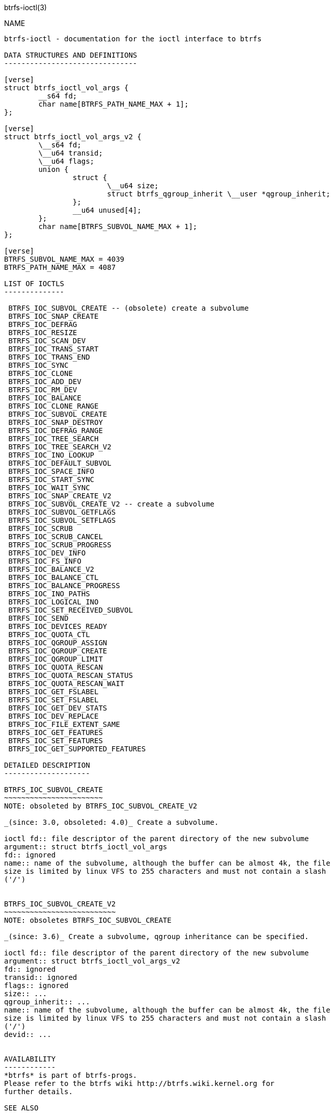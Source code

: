 btrfs-ioctl(3)
================

NAME
----

btrfs-ioctl - documentation for the ioctl interface to btrfs

DATA STRUCTURES AND DEFINITIONS
-------------------------------

[verse]
struct btrfs_ioctl_vol_args {
	__s64 fd;
	char name[BTRFS_PATH_NAME_MAX + 1];
};

[verse]
struct btrfs_ioctl_vol_args_v2 {
	\__s64 fd;
	\__u64 transid;
	\__u64 flags;
	union {
		struct {
			\__u64 size;
			struct btrfs_qgroup_inherit \__user *qgroup_inherit;
		};
		__u64 unused[4];
	};
	char name[BTRFS_SUBVOL_NAME_MAX + 1];
};

[verse]
BTRFS_SUBVOL_NAME_MAX = 4039
BTRFS_PATH_NAME_MAX = 4087

LIST OF IOCTLS
--------------

 BTRFS_IOC_SUBVOL_CREATE -- (obsolete) create a subvolume
 BTRFS_IOC_SNAP_CREATE
 BTRFS_IOC_DEFRAG
 BTRFS_IOC_RESIZE
 BTRFS_IOC_SCAN_DEV
 BTRFS_IOC_TRANS_START
 BTRFS_IOC_TRANS_END
 BTRFS_IOC_SYNC
 BTRFS_IOC_CLONE
 BTRFS_IOC_ADD_DEV
 BTRFS_IOC_RM_DEV
 BTRFS_IOC_BALANCE
 BTRFS_IOC_CLONE_RANGE
 BTRFS_IOC_SUBVOL_CREATE
 BTRFS_IOC_SNAP_DESTROY
 BTRFS_IOC_DEFRAG_RANGE
 BTRFS_IOC_TREE_SEARCH
 BTRFS_IOC_TREE_SEARCH_V2
 BTRFS_IOC_INO_LOOKUP
 BTRFS_IOC_DEFAULT_SUBVOL
 BTRFS_IOC_SPACE_INFO
 BTRFS_IOC_START_SYNC
 BTRFS_IOC_WAIT_SYNC
 BTRFS_IOC_SNAP_CREATE_V2
 BTRFS_IOC_SUBVOL_CREATE_V2 -- create a subvolume
 BTRFS_IOC_SUBVOL_GETFLAGS
 BTRFS_IOC_SUBVOL_SETFLAGS
 BTRFS_IOC_SCRUB
 BTRFS_IOC_SCRUB_CANCEL
 BTRFS_IOC_SCRUB_PROGRESS
 BTRFS_IOC_DEV_INFO
 BTRFS_IOC_FS_INFO
 BTRFS_IOC_BALANCE_V2
 BTRFS_IOC_BALANCE_CTL
 BTRFS_IOC_BALANCE_PROGRESS
 BTRFS_IOC_INO_PATHS
 BTRFS_IOC_LOGICAL_INO
 BTRFS_IOC_SET_RECEIVED_SUBVOL
 BTRFS_IOC_SEND
 BTRFS_IOC_DEVICES_READY
 BTRFS_IOC_QUOTA_CTL
 BTRFS_IOC_QGROUP_ASSIGN
 BTRFS_IOC_QGROUP_CREATE
 BTRFS_IOC_QGROUP_LIMIT
 BTRFS_IOC_QUOTA_RESCAN
 BTRFS_IOC_QUOTA_RESCAN_STATUS
 BTRFS_IOC_QUOTA_RESCAN_WAIT
 BTRFS_IOC_GET_FSLABEL
 BTRFS_IOC_SET_FSLABEL
 BTRFS_IOC_GET_DEV_STATS
 BTRFS_IOC_DEV_REPLACE
 BTRFS_IOC_FILE_EXTENT_SAME
 BTRFS_IOC_GET_FEATURES
 BTRFS_IOC_SET_FEATURES
 BTRFS_IOC_GET_SUPPORTED_FEATURES

DETAILED DESCRIPTION
--------------------

BTRFS_IOC_SUBVOL_CREATE
~~~~~~~~~~~~~~~~~~~~~~~
NOTE: obsoleted by BTRFS_IOC_SUBVOL_CREATE_V2

_(since: 3.0, obsoleted: 4.0)_ Create a subvolume.

ioctl fd:: file descriptor of the parent directory of the new subvolume
argument:: struct btrfs_ioctl_vol_args
fd:: ignored
name:: name of the subvolume, although the buffer can be almost 4k, the file
size is limited by linux VFS to 255 characters and must not contain a slash
('/')


BTRFS_IOC_SUBVOL_CREATE_V2
~~~~~~~~~~~~~~~~~~~~~~~~~~
NOTE: obsoletes BTRFS_IOC_SUBVOL_CREATE

_(since: 3.6)_ Create a subvolume, qgroup inheritance can be specified.

ioctl fd:: file descriptor of the parent directory of the new subvolume
argument:: struct btrfs_ioctl_vol_args_v2
fd:: ignored
transid:: ignored
flags:: ignored
size:: ...
qgroup_inherit:: ...
name:: name of the subvolume, although the buffer can be almost 4k, the file
size is limited by linux VFS to 255 characters and must not contain a slash
('/')
devid:: ...


AVAILABILITY
------------
*btrfs* is part of btrfs-progs.
Please refer to the btrfs wiki http://btrfs.wiki.kernel.org for
further details.

SEE ALSO
--------
`ioctl`(2)
